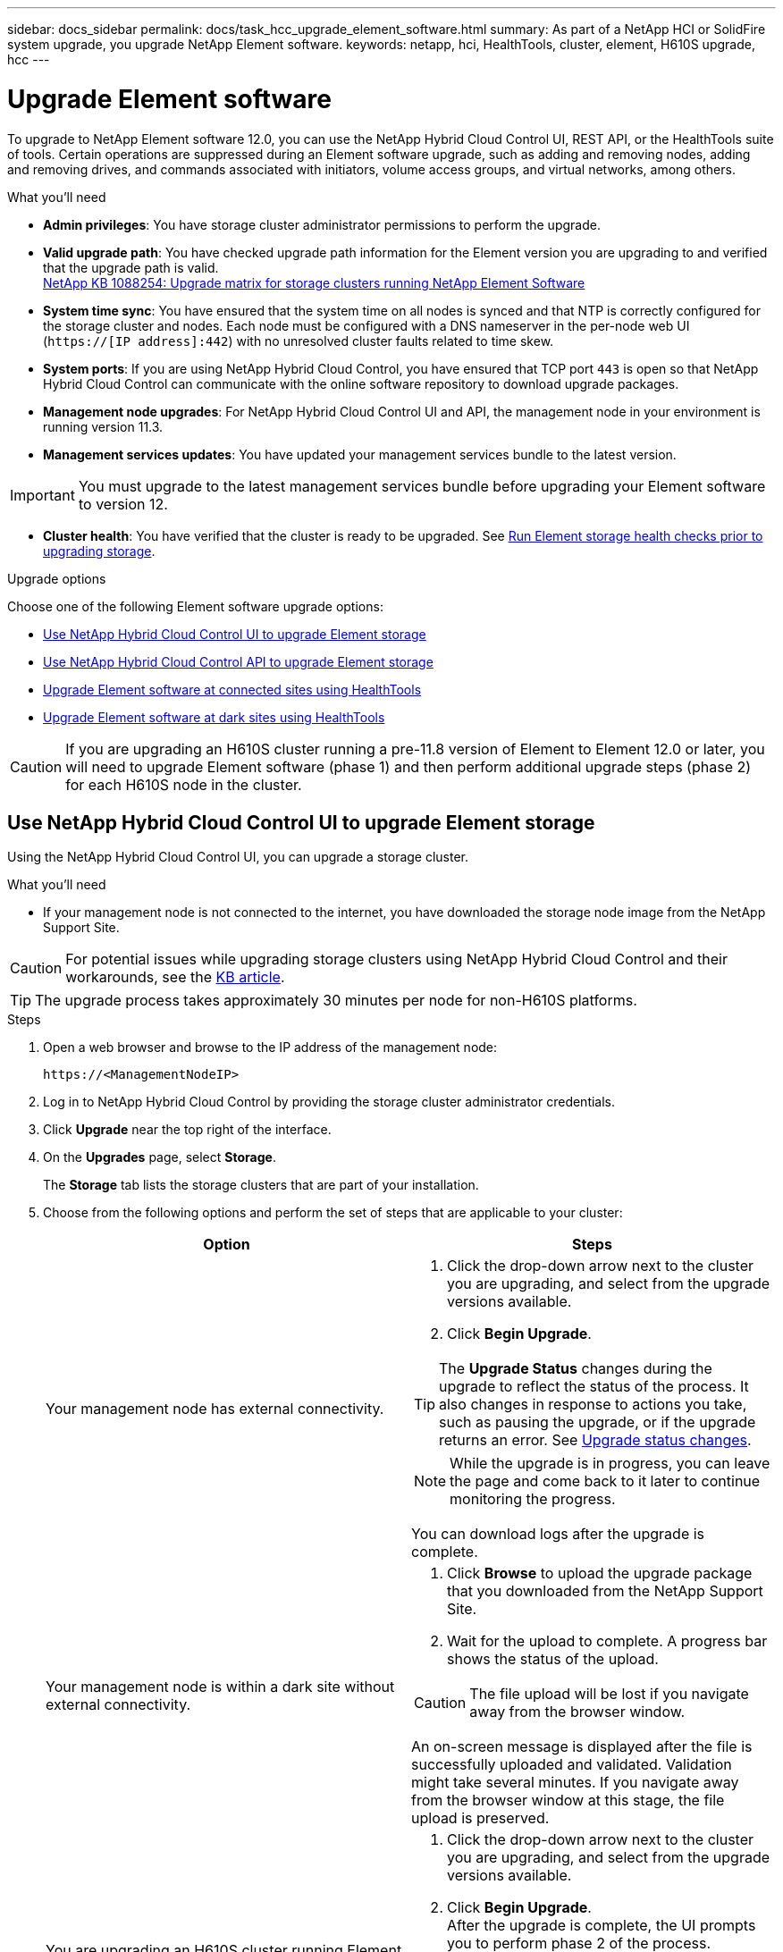 ---
sidebar: docs_sidebar
permalink: docs/task_hcc_upgrade_element_software.html
summary: As part of a NetApp HCI or SolidFire system upgrade, you upgrade NetApp Element software.
keywords: netapp, hci, HealthTools, cluster, element, H610S upgrade, hcc
---

= Upgrade Element software

:hardbreaks:
:nofooter:
:icons: font
:linkattrs:
:imagesdir: ../media/

[.lead]
To upgrade to NetApp Element software 12.0, you can use the NetApp Hybrid Cloud Control UI, REST API, or the HealthTools suite of tools. Certain operations are suppressed during an Element software upgrade, such as adding and removing nodes, adding and removing drives, and commands associated with initiators, volume access groups, and virtual networks, among others.

.What you'll need

* *Admin privileges*: You have storage cluster administrator permissions to perform the upgrade.
* *Valid upgrade path*: You have checked upgrade path information for the Element version you are upgrading to and verified that the upgrade path is valid.
https://kb.netapp.com/app/answers/answer_view/a_id/1088254[NetApp KB 1088254: Upgrade matrix for storage clusters running NetApp Element Software]
* *System time sync*: You have ensured that the system time on all nodes is synced and that NTP is correctly configured for the storage cluster and nodes. Each node must be configured with a DNS nameserver in the per-node web UI (`https://[IP address]:442`) with no unresolved cluster faults related to time skew.
* *System ports*: If you are using NetApp Hybrid Cloud Control, you have ensured that TCP port `443` is open so that NetApp Hybrid Cloud Control can communicate with the online software repository to download upgrade packages.
* *Management node upgrades*: For NetApp Hybrid Cloud Control UI and API, the management node in your environment is running version 11.3.
* *Management services updates*: You have updated your management services bundle to the latest version.

IMPORTANT: You must upgrade to the latest management services bundle before upgrading your Element software to version 12.

* *Cluster health*: You have verified that the cluster is ready to be upgraded. See link:task_hcc_upgrade_element_prechecks.html[Run Element storage health checks prior to upgrading storage].

.Upgrade options

Choose one of the following Element software upgrade options:

* <<Use NetApp Hybrid Cloud Control UI to upgrade Element storage>>
* <<Use NetApp Hybrid Cloud Control API to upgrade Element storage>>
* <<Upgrade Element software at connected sites using HealthTools>>
* <<Upgrade Element software at dark sites using HealthTools>>

CAUTION: If you are upgrading an H610S cluster running a pre-11.8 version of Element to Element 12.0 or later, you will need to upgrade Element software (phase 1) and then perform additional upgrade steps (phase 2) for each H610S node in the cluster.

== Use NetApp Hybrid Cloud Control UI to upgrade Element storage

Using the NetApp Hybrid Cloud Control UI, you can upgrade a storage cluster.

.What you'll need
* If your management node is not connected to the internet, you have downloaded the storage node image from the NetApp Support Site.

CAUTION: For potential issues while upgrading storage clusters using NetApp Hybrid Cloud Control and their workarounds, see the https://kb.netapp.com/Advice_and_Troubleshooting/Hybrid_Cloud_Infrastructure/NetApp_HCI/Potential_issues_and_workarounds_when_running_storage_upgrades_using_NetApp_Hybrid_Cloud_Control[KB article^].

TIP: The upgrade process takes approximately 30 minutes per node for non-H610S platforms.

.Steps

. Open a web browser and browse to the IP address of the management node:
+
----
https://<ManagementNodeIP>
----
. Log in to NetApp Hybrid Cloud Control by providing the storage cluster administrator credentials.
. Click *Upgrade* near the top right of the interface.
. On the *Upgrades* page, select *Storage*.
+
The *Storage* tab lists the storage clusters that are part of your installation.
. Choose from the following options and perform the set of steps that are applicable to your cluster:
+
[%header,cols=2*]
|===
|Option
|Steps

|Your management node has external connectivity.
a|
. Click the drop-down arrow next to the cluster you are upgrading, and select from the upgrade versions available.
. Click *Begin Upgrade*.

TIP: The *Upgrade Status* changes during the upgrade to reflect the status of the process. It also changes in response to actions you take, such as pausing the upgrade, or if the upgrade returns an error. See <<Upgrade status changes>>.

NOTE: While the upgrade is in progress, you can leave the page and come back to it later to continue monitoring the progress.

You can download logs after the upgrade is complete.

|Your management node is within a dark site without external connectivity.
a|
. Click *Browse* to upload the upgrade package that you downloaded from the NetApp Support Site.
. Wait for the upload to complete. A progress bar shows the status of the upload.

CAUTION: The file upload will be lost if you navigate away from the browser window.

An on-screen message is displayed after the file is successfully uploaded and validated. Validation might take several minutes. If you navigate away from the browser window at this stage, the file upload is preserved.

|You are upgrading an H610S cluster running Element version earlier than 11.8.
a|
. Click the drop-down arrow next to the cluster you are upgrading, and select from the upgrade versions available.
. Click *Begin Upgrade*.
After the upgrade is complete, the UI prompts you to perform phase 2 of the process.
. Complete the additional steps required (phase 2) in the https://kb.netapp.com/Advice_and_Troubleshooting/Hybrid_Cloud_Infrastructure/H_Series/NetApp_H610S_storage_node_power_off_and_on_procedure[KB article^], and acknowledge in the UI that you have completed phase 2.

You can download logs after the upgrade is complete. For information about the various upgrade status changes, see <<Upgrade status changes>>.
|===

=== Upgrade status changes

Here are the different states that the *Upgrade Status* column in the UI shows before, during, and after the upgrade process:

[%header,cols=2*]
|===
|Upgrade state
|Description

|Up to Date
|The cluster was upgraded to the latest Element version available.

|Versions Available
|Newer versions of Element are available for upgrade.

|In Progress
|The upgrade is in progress. A progress bar shows the upgrade status. On-screen messages also show node-level faults and display the node ID of each node in the cluster as the upgrade progresses. You can monitor the status of each node using the Element UI or the NetApp Element plug-in for vCenter Server UI.

|Upgrade Pausing
|You can choose to pause the upgrade. Depending on the state of the upgrade process, the pause operation can succeed or fail. You will see a UI prompt asking you to confirm the pause operation. To ensure that the cluster is in a safe spot before pausing an upgrade, it can take up to two hours for the upgrade operation to be completely paused. To resume the upgrade, click *Resume*.

|Paused
|You paused the upgrade. Click *Resume* to resume the process.

|Error
|An error has occurred during the upgrade. You can download the error log and send it to NetApp Support. After you resolve the error, you can return to the page, and click *Resume*.  When you resume the upgrade, the progress bar goes backwards for a few minutes while the system runs the health check and checks the current state of the upgrade.

|Unable to Detect
|NetApp Hybrid Cloud Control shows this status instead of *Versions Available* when it does not have external connectivity to reach online software repository.

|Complete with Follow-up
|Only for H610S nodes upgrading from Element version earlier than 11.8. After phase 1 of the upgrade process is complete, this state prompts you to perform phase 2 of the upgrade (see the https://kb.netapp.com/Advice_and_Troubleshooting/Hybrid_Cloud_Infrastructure/H_Series/NetApp_H610S_storage_node_power_off_and_on_procedure[KB article^]). After you complete phase 2 and acknowledge that you have completed it, the status changes to *Up to Date*.
|===

== Use NetApp Hybrid Cloud Control API to upgrade Element storage

You can use APIs to upgrade storage nodes in a cluster to the latest Element software version. You can use an automation tool of your choice to run the APIs. The API workflow documented here uses the REST API UI available on the management node as an example.

.Steps

. Do one of the following depending on your connection:
+
[%header,cols=2*]
|===
|Option
|Steps

|Your management node has external connectivity.
a|
. Verify the repository connection:
.. Open the management node REST API UI on the management node:
+
----
https://[management node IP]/package-repository/1/
----
.. Click *Authorize* and complete the following:
... Enter the cluster user name and password.
... Enter the client ID as `mnode-client` if the value is not already populated.
... Click *Authorize* to begin a session.
... Close the authorization window.
.. From the REST API UI, click *GET ​/packages​/remote-repository​/connection*.
.. Click *Try it out*.
.. Click *Execute*.
.. If code 200 is returned, go to the next step. If there is no connection to the remote repository, establish the connection or use the dark site option.
. Find the upgrade package ID:
.. From the REST API UI, click *GET /packages*.
.. Click *Try it out*.
.. Click *Execute*.
.. From the response, copy and save the package ID for use in a later step.

|Your management node is within a dark site without external connectivity.
a|
. Download the storage upgrade package to a device that is accessible to the management node:
* For NetApp HCI systems, go to the NetApp HCI software https://mysupport.netapp.com/site/products/all/details/netapp-hci/downloads-tab[download page] and download the latest storage node image.
* For SolidFire storage systems, go to the Element software https://mysupport.netapp.com/site/products/all/details/element-software/downloads-tab[download page] and download the latest storage node image.
. Upload the storage upgrade package to the management node:
.. Open the management node REST API UI on the management node:
+
----
https://[management node IP]/package-repository/1/
----
.. Click *Authorize* and complete the following:
... Enter the cluster user name and password.
... Enter the client ID as `mnode-client` if the value is not already populated.
... Click *Authorize* to begin a session.
... Close the authorization window.
.. From the REST API UI, click *POST /packages*.
.. Click *Try it out*.
.. Click *Browse* and select the upgrade package.
.. Click *Execute* to initiate the upload.
.. From the response, copy and save the package ID (`"id"`) for use in a later step.
. Verify the status of the upload.
.. From the REST API UI, click *GET​ /packages​/{id}​/status*.
.. Click *Try it out*.
.. Enter the package ID you copied in the previous step in *id*.
.. Click *Execute* to initiate the status request.
+
The response indicates `state` as `finished` when complete.
|===
. Locate the storage cluster ID:
.. Open the management node REST API UI on the management node:
+
----
https://[management node IP]/inventory/1
----
.. Click *Authorize* and complete the following:
... Enter the cluster user name and password.
... Enter the client ID as `mnode-client` if the value is not already populated.
... Click *Authorize* to begin a session.
... Close the authorization window.
.. From the REST API UI, click *GET /installations*.
.. Click *Try it out*.
.. Click *Execute*.
.. From the response, copy the installation asset ID (`"id"`).
.. From the REST API UI, click *GET /installations/{id}*.
.. Click *Try it out*.
.. Paste the installation asset ID into the *id* field.
.. Click *Execute*.
.. From the response, copy and save the storage cluster ID (`"id"`) of the cluster you intend to upgrade for use in a later step.
. Run the storage upgrade:
.. Open the storage REST API UI on the management node:
+
----
https://[management node IP]/storage/1
----
.. Click *Authorize* and complete the following:
... Enter the cluster user name and password.
... Enter the client ID as `mnode-client` if the value is not already populated.
... Click *Authorize* to begin a session.
... Close the authorization window.
.. Click *POST /upgrades*.
.. Click *Try it out*.
.. Enter the upgrade package ID in the parameter field.
.. Enter the storage cluster ID in the parameter field.
.. Click *Execute* to initiate the upgrade.
+
The response should indicate state as `initializing`:
+
----
{
  "_links": {
    "collection": "https://localhost:442/storage/upgrades",
    "self": "https://localhost:442/storage/upgrades/3fa85f64-1111-4562-b3fc-2c963f66abc1",
    "log": https://localhost:442/storage/upgrades/3fa85f64-1111-4562-b3fc-2c963f66abc1/log
  },
  "storageId": "114f14a4-1a1a-11e9-9088-6c0b84e200b4",
  "upgradeId": "334f14a4-1a1a-11e9-1055`-6c0b84e2001b4",
  "packageId": "774f14a4-1a1a-11e9-8888-6c0b84e200b4",
  "config": {},
  "state": "initializing",
  "status": {
    "availableActions": [
      "string"
    ],
    "message": "string",
    "nodeDetails": [
      {
        "message": "string",
        "step": "NodePreStart",
        "nodeID": 0,
        "numAttempt": 0
      }
    ],
    "percent": 0,
    "step": "ClusterPreStart",
    "timestamp": "2020-04-21T22:10:57.057Z",
    "failedHealthChecks": [
      {
        "checkID": 0,
        "name": "string",
        "displayName": "string",
        "passed": true,
        "kb": "string",
        "description": "string",
        "remedy": "string",
        "severity": "string",
        "data": {},
        "nodeID": 0
      }
    ]
  },
  "taskId": "123f14a4-1a1a-11e9-7777-6c0b84e123b2",
  "dateCompleted": "2020-04-21T22:10:57.057Z",
  "dateCreated": "2020-04-21T22:10:57.057Z"
}
----
.. Copy the upgrade ID (`"upgradeId"`) that is part of the response.
. Verify the upgrade progress and results:
.. Click *GET ​/upgrades/{upgradesId}*.
.. Click *Try it out*.
.. Enter the upgrade ID from the previous step in *upgradeId*.
.. Click *Execute*.
.. Do one of the following if there are problems or special requirements during the upgrade:
+
[%header,cols=2*]
|===
|Option
|Steps

|You need to correct cluster health issues due to `failedHealthChecks` message in the response body.
a|
. Go to the specific KB article listed for each issue or perform the specified remedy.
. If a KB is specified, complete the process described in the relevant KB article.
. After you have resolved cluster issues, reauthenticate if needed and click *PUT ​/upgrades/{upgradesId}*.
. Click *Try it out*.
. Enter the upgrade ID from the previous step in *upgradeId*.
. Enter `"action":"resume"` in the request body.
+
----
{
  "action": "resume",
}
----
. Click *Execute*.

|You need to pause the upgrade because the maintenance window is closing or another reason.
a|
. Reauthenticate if needed and click *PUT ​/upgrades/{upgradesId}*.
. Click *Try it out*.
. Enter the upgrade ID from the previous step in *upgradeId*.
. Enter `"action":"pause"` in the request body.
+
----
{
  "action": "pause",
}
----
. Click *Execute*.

|If you are upgrading an H610S cluster running Element version earlier than 11.8, you see the state `finishedNeedsAck` in the response body. You need to perform additional upgrade steps (phase 2) for each H610S storage node.
a|
. See <<Upgrading H610S storage nodes to Element 12.0 or later (phase 2)>> and complete the process for each node.
. Reauthenticate if needed and click *PUT ​/upgrades/{upgradesId}*.
. Click *Try it out*.
. Enter the upgrade ID from the previous step in *upgradeId*.
. Enter `"action":"acknowledge"` in the request body.
+
----
{
  "action": "acknowledge",
}
----
. Click *Execute*.
|===
.. Run the *GET ​/upgrades/{upgradesId}* API multiple times, as needed, until the process is complete.
+
During the upgrade, the `status` indicates `running` if no errors are encountered. As each node is upgraded, the `step` value changes to `NodeFinished`.
+
The upgrade has finished successfully when the `percent` value is `100` and the `state` indicates `finished`.

== Upgrade Element software at connected sites using HealthTools

.Steps

. Download the storage upgrade package:
+
NOTE: You need the latest version of HealthTools to upgrade Element storage software.

* For NetApp HCI systems, go to the NetApp HCI software https://mysupport.netapp.com/site/products/all/details/netapp-hci/downloads-tab[download page] and download the latest storage node image to a device that is not the management node.
* For SolidFire storage systems, go to the Element software https://mysupport.netapp.com/site/products/all/details/element-software/downloads-tab[download page] and download the latest storage node image to a device that not the management node.
. Copy the ISO file to the management node in an accessible location like /tmp.
+
When you upload the ISO file, make sure that the name of the file does not change, otherwise later steps will fail.

. *Optional*: Download the ISO from the management node to the cluster nodes before the upgrade.
+
This step reduces the upgrade time by pre-staging the ISO on the storage nodes and running additional internal checks to ensure that the cluster is in a good state to be upgraded. Performing this operation will not put the cluster into "upgrade" mode or restrict any of the cluster operations.
+
----
sfinstall <MVIP> -u <cluster_username> <path-toinstall-file-ISO> --stage
----
+
NOTE: Omit the password from the command line to allow `sfinstall` to prompt for the information. For passwords that contain special characters, add a backslash (`\`) before each special character. For example, `mypass!@1` should be entered as `mypass\!\@`.

+
*Example*
See the following sample input:
+
----
sfinstall 10.117.0.244 -u admin /tmp/solidfire-rtfisodium-11.0.0.345.iso --stage
----
+
The output for the sample shows that `sfinstall` attempts to verify if a newer version of `sfinstall` is available:
+
----
sfinstall 10.117.0.244 -u admin
/tmp/solidfire-rtfisodium-11.0.0.345.iso 2018-10-01 16:52:15:
Newer version of sfinstall available.
This version: 2018.09.01.130, latest version: 2018.06.05.901.
The latest version of the HealthTools can be downloaded from:
https:// mysupport.netapp.com/NOW/cgi-bin/software/
or rerun with --skip-version-check
----
See the following sample excerpt from a successful pre-stage operation:
+
NOTE: When staging completes, the message will display `Storage Node Upgrade Staging Successful` after the upgrade event.

+
----
flabv0004 ~ # sfinstall -u admin
10.117.0.87 solidfire-rtfi-sodium-patch3-11.3.0.14171.iso --stage
2019-04-03 13:19:58: sfinstall Release Version: 2019.01.01.49 Management Node Platform:
Ember Revision: 26b042c3e15a Build date: 2019-03-12 18:45
2019-04-03 13:19:58: Checking connectivity to MVIP 10.117.0.87
2019-04-03 13:19:58: Checking connectivity to node 10.117.0.86
2019-04-03 13:19:58: Checking connectivity to node 10.117.0.87
...
2019-04-03 13:19:58: Successfully connected to cluster and all nodes
...
2019-04-03 13:20:00: Do you want to continue? ['Yes', 'No']: Yes
...
2019-04-03 13:20:55: Staging install pack on cluster nodes
2019-04-03 13:20:55: newVersion: 11.3.0.14171
2019-04-03 13:21:01: nodeToStage: nlabp2814, nlabp2815, nlabp2816, nlabp2813
2019-04-03 13:21:02: Staging Node nlabp2815 mip=[10.117.0.87] nodeID=[2] (1 of 4 nodes)
2019-04-03 13:21:02: Node Upgrade serving image at
http://10.117.0.204/rtfi/solidfire-rtfisodium-
patch3-11.3.0.14171/filesystem.squashfs
...
2019-04-03 13:25:40: Staging finished. Repeat the upgrade command without the --stage option to start the upgrade.
----

+
The staged ISOs will be automatically deleted after the upgrade completes. However, if the upgrade has not started and needs to be rescheduled, ISOs can be manually de-staged using the command:
+
`sfinstall <MVIP> -u <cluster_username> --destage`

+
After the upgrade has started, the de-stage option is no longer available.

. Start the upgrade with the `sfinstall` command and the path to the ISO file:
+
`sfinstall <MVIP> -u <cluster_username> <path-toinstall-file-ISO>`

+
*Example*
+
See the following sample input command:
+
----
sfinstall 10.117.0.244 -u admin /tmp/solidfire-rtfi-sodium-11.0.0.345.iso
----
+
The output for the sample shows that `sfinstall` attempts to verify if a newer version of `sfinstall` is available:
+
----
sfinstall 10.117.0.244 -u admin /tmp/solidfire-rtfi-sodium-11.0.0.345.iso
2018-10-01 16:52:15: Newer version of sfinstall available.
This version: 2018.09.01.130, latest version: 2018.06.05.901.
The latest version of the HealthTools can be downloaded from:
https://mysupport.netapp.com/NOW/cgi-bin/software/ or rerun with --skip-version-check
----
+
See the following sample excerpt from a successful upgrade. Upgrade events can be used to monitor the progress of the upgrade.
+
----
# sfinstall 10.117.0.161 -u admin solidfire-rtfi-sodium-11.0.0.761.iso
2018-10-11 18:28
Checking connectivity to MVIP 10.117.0.161
Checking connectivity to node 10.117.0.23
Checking connectivity to node 10.117.0.24
...
Successfully connected to cluster and all nodes
###################################################################
You are about to start a new upgrade
10.117.0.161
10.3.0.161
solidfire-rtfi-sodium-11.0.0.761.iso
Nodes:
10.117.0.23 nlabp1023 SF3010 10.3.0.161
10.117.0.24 nlabp1025 SF3010 10.3.0.161
10.117.0.26 nlabp1027 SF3010 10.3.0.161
10.117.0.28 nlabp1028 SF3010 10.3.0.161
###################################################################
Do you want to continue? ['Yes', 'No']: yes
...
Watching for new network faults. Existing fault IDs are set([]).
Checking for legacy network interface names that need renaming
Upgrading from 10.3.0.161 to 11.0.0.761 upgrade method=rtfi
Waiting 300 seconds for cluster faults to clear
Waiting for caches to fall below threshold
...
Installing mip=[10.117.0.23] nodeID=[1] (1 of 4 nodes)
Starting to move primaries.
Loading volume list
Moving primary slice=[7] away from mip[10.117.0.23] nodeID[1] ssid[11] to new ssid[15]
Moving primary slice=[12] away from mip[10.117.0.23] nodeID[1] ssid[11] to new ssid[15]
...
Installing mip=[10.117.114.24] nodeID=[2] (2 of 4 nodes)
Starting to move primaries.
Loading volume list
Moving primary slice=[5] away from mip[10.117.114.24] nodeID[2] ssid[7] to new ssid[11]
...
Install of solidfire-rtfi-sodium-11.0.0.761 complete.
Removing old software
No staged builds present on nodeID=[1]
No staged builds present on nodeID=[2]
...
Starting light cluster block service check
----

IMPORTANT: If you are upgrading an H610S series node to Element 12.0 or later, you will need to perform additional upgrade steps (phase 2) for each storage node. See <<Upgrading H610S storage nodes to Element 12.0 or later (phase 2)>>.

== Upgrade Element software at dark sites using HealthTools
You can use the HealthTools suite of tools to update NetApp Element software at a dark site.

.What you'll need

. For NetApp HCI systems, go to the NetApp HCI software https://mysupport.netapp.com/site/products/all/details/netapp-hci/downloads-tab[download page]. For SolidFire storage systems, go to the Element software https://mysupport.netapp.com/site/products/all/details/element-software/downloads-tab[download page].
. Select the correct software release and download the latest storage node image to a computer that is not the management node.
+
NOTE: You need the latest version of HealthTools to upgrade Element storage software.

. Download this https://library.netapp.com/ecm/ecm_get_file/ECMLP2840740[JSON file] (https://library.netapp.com/ecm/ecm_get_file/ECMLP2840740) from the NetApp Support Site on a computer that is not the management node and rename it to `metadata.json`.
. Copy the ISO file to the management node in an accessible location like `/tmp`.
+
TIP: You can do this by using, for example, SCP. When you upload the ISO file, make sure that the name of the file does not change, otherwise later steps will fail.

.Steps

. Run the `sfupdate-healthtools` command:
+
----
sfupdate-healthtools <path-to-healthtools-package>
----
. Check the installed version:
+
----
sfupdate-healthtools -v
----
. Check the latest version against the metadata JSON file:
+
----
sfupdate-healthtools -l --metadata=<path-to-metadata-json>
----
. Ensure that the cluster is ready:
+
----
sudo sfupgradecheck -u <cluster_username> -p <cluster_password> MVIP --metadata=<path-to-metadata-json>
----
. Run the `sfinstall` command with the path to the ISO file and the metadata JSON file:
+
----
sfinstall -u <cluster_username> <MVIP> <path-toinstall-file-ISO> --metadata=<path-to-metadata-json-file>
----
+
See the following sample input command:
+
----
sfinstall -u admin 10.117.78.244 /tmp/solidfire-rtfi-11.3.0.345.iso --metadata=/tmp/metadata.json
----
+
*Optional* You can add the `--stage` flag to the `sfinstall` command to pre-stage the upgrade in advance.

IMPORTANT: If you are upgrading an H610S series node to Element 12.0 or later, you will need to perform additional upgrade steps (phase 2) for each storage node. See <<Upgrading H610S storage nodes to Element 12.0 or later (phase 2)>>.

== What happens if an upgrade fails
If the software upgrade fails, you can pause the upgrade.

TIP: You should pause an upgrade only with Ctrl-C. This enables the system to clean itself up.

When `sfinstall` waits for cluster faults to clear and if any failure causes the faults to remain, `sfinstall` will not proceed to the next node.

.Steps
. You should stop `sfinstall` with Ctrl+C.
. Contact NetApp Support to assist with the failure investigation.
. Resume the upgrade with the same `sfinstall` command.
. When an upgrade is paused by using Ctrl+C, if the upgrade is currently upgrading a node, choose one of these options:

* *Wait*: Allow the currently upgrading node to finish before resetting the cluster constants.
* *Continue*: Continue the upgrade, which cancels the pause.
* *Abort*: Reset the cluster constants and abort the upgrade immediately.
+
NOTE: Aborting the cluster upgrade while a node is being updated might result in the drives being ungracefully removed from the node. If the drives are ungracefully removed, adding the drives back during an upgrade will require manual intervention by NetApp Support. The node might be taking longer to do firmware updates or post update syncing activities. If the upgrade progress seems stalled, contact NetApp Support for assistance.

== Upgrading H610S storage nodes to Element 12.0 or later (phase 2)

If you are upgrading an H610S series node to Element 12.0 or later, the upgrade process involves two phases.

Phase 1, which is performed first, follows the same steps as the standard upgrade to Element 12.0 process. It installs Element Software and all 5 firmware updates in a rolling fashion across the cluster one node at a time. Due to the firmware payload, the process is estimated to take approximately 1.5 to 2 hours per H610S node, including a single cold-boot cycle at the end of the upgrade for each node.

Phase 2 involves completing steps to perform a complete node shutdown and power disconnect for each H610S node that are described in a required https://kb.netapp.com/Advice_and_Troubleshooting/Hybrid_Cloud_Infrastructure/H_Series/NetApp_H610S_storage_node_power_off_and_on_procedure[KB^]. This phase is estimated to take approximately one hour per H610S node.

IMPORTANT: After you complete phase 1, four of the five firmware updates are activated during the cold boot on each H610S node; however, the Complex Programmable Logic Device (CPLD) firmware requires a complete power disconnect and reconnect to fully install. The CPLD firmware update protects against NVDIMM failures and metadata drive eviction during future reboots or power cycles. This power reset is estimated to take approximately one hour per H610S node. It requires shutting down the node, removing power cables or disconnecting power via a smart PDU, waiting approximately 3 minutes, and reconnecting power.

.Before you begin

* You have completed phase 1 of the H610S upgrade process and have upgraded your storage nodes using one the standard Element storage upgrade procedures:
* <<Upgrade Element software at connected sites using HealthTools>>
* <<Upgrade Element software at dark sites using HealthTools>>

NOTE: Phase 2 requires on-site personnel.

.Steps

. (Phase 2) Complete the power reset process required for each H610S node in the cluster:

NOTE: If the cluster also has non-H610S nodes, these non-H610S nodes are exempt from phase 2 and do not need to be shut down or have their power disconnected.

.. Contact NetApp Support for assistance and to schedule this upgrade.
.. Follow the phase 2 upgrade procedure in this https://kb.netapp.com/app/answers/answer_view/a_id/1103627[KB^] that is required to complete an upgrade for each H610S node.

[discrete]
== Find more information

* https://docs.netapp.com/hci/index.jsp[NetApp HCI Documentation Center^]
* https://docs.netapp.com/us-en/documentation/hci.aspx[NetApp HCI Resources Page^]
